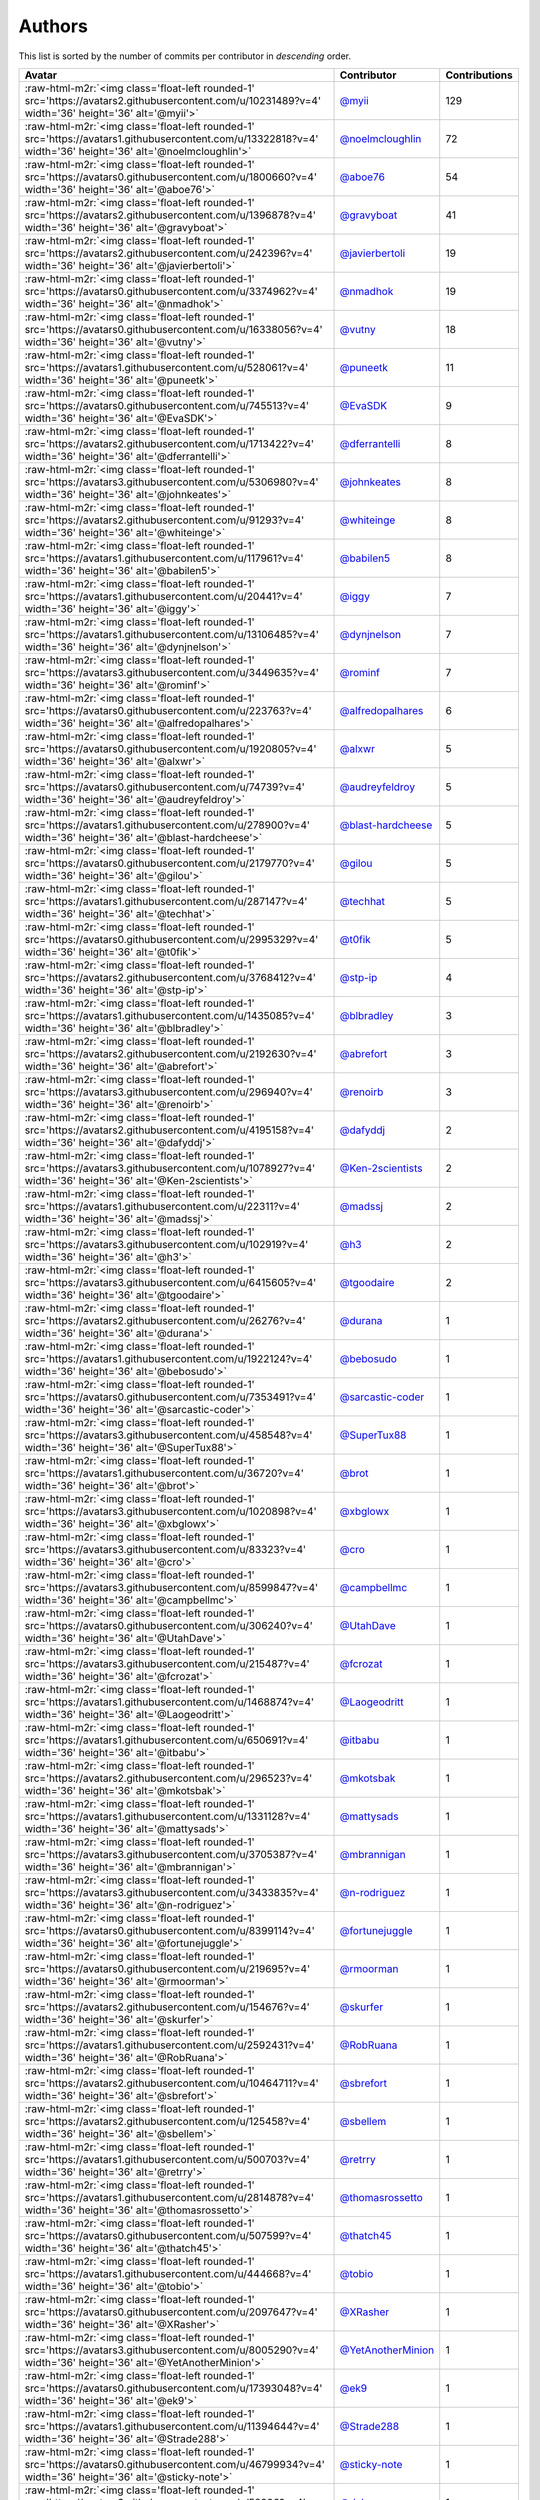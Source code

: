 .. role:: raw-html-m2r(raw)
   :format: html


Authors
=======

This list is sorted by the number of commits per contributor in *descending* order.

.. list-table::
   :header-rows: 1

   * - Avatar
     - Contributor
     - Contributions
   * - :raw-html-m2r:`<img class='float-left rounded-1' src='https://avatars2.githubusercontent.com/u/10231489?v=4' width='36' height='36' alt='@myii'>`
     - `@myii <https://github.com/myii>`_
     - 129
   * - :raw-html-m2r:`<img class='float-left rounded-1' src='https://avatars1.githubusercontent.com/u/13322818?v=4' width='36' height='36' alt='@noelmcloughlin'>`
     - `@noelmcloughlin <https://github.com/noelmcloughlin>`_
     - 72
   * - :raw-html-m2r:`<img class='float-left rounded-1' src='https://avatars0.githubusercontent.com/u/1800660?v=4' width='36' height='36' alt='@aboe76'>`
     - `@aboe76 <https://github.com/aboe76>`_
     - 54
   * - :raw-html-m2r:`<img class='float-left rounded-1' src='https://avatars2.githubusercontent.com/u/1396878?v=4' width='36' height='36' alt='@gravyboat'>`
     - `@gravyboat <https://github.com/gravyboat>`_
     - 41
   * - :raw-html-m2r:`<img class='float-left rounded-1' src='https://avatars2.githubusercontent.com/u/242396?v=4' width='36' height='36' alt='@javierbertoli'>`
     - `@javierbertoli <https://github.com/javierbertoli>`_
     - 19
   * - :raw-html-m2r:`<img class='float-left rounded-1' src='https://avatars0.githubusercontent.com/u/3374962?v=4' width='36' height='36' alt='@nmadhok'>`
     - `@nmadhok <https://github.com/nmadhok>`_
     - 19
   * - :raw-html-m2r:`<img class='float-left rounded-1' src='https://avatars0.githubusercontent.com/u/16338056?v=4' width='36' height='36' alt='@vutny'>`
     - `@vutny <https://github.com/vutny>`_
     - 18
   * - :raw-html-m2r:`<img class='float-left rounded-1' src='https://avatars1.githubusercontent.com/u/528061?v=4' width='36' height='36' alt='@puneetk'>`
     - `@puneetk <https://github.com/puneetk>`_
     - 11
   * - :raw-html-m2r:`<img class='float-left rounded-1' src='https://avatars0.githubusercontent.com/u/745513?v=4' width='36' height='36' alt='@EvaSDK'>`
     - `@EvaSDK <https://github.com/EvaSDK>`_
     - 9
   * - :raw-html-m2r:`<img class='float-left rounded-1' src='https://avatars2.githubusercontent.com/u/1713422?v=4' width='36' height='36' alt='@dferrantelli'>`
     - `@dferrantelli <https://github.com/dferrantelli>`_
     - 8
   * - :raw-html-m2r:`<img class='float-left rounded-1' src='https://avatars3.githubusercontent.com/u/5306980?v=4' width='36' height='36' alt='@johnkeates'>`
     - `@johnkeates <https://github.com/johnkeates>`_
     - 8
   * - :raw-html-m2r:`<img class='float-left rounded-1' src='https://avatars2.githubusercontent.com/u/91293?v=4' width='36' height='36' alt='@whiteinge'>`
     - `@whiteinge <https://github.com/whiteinge>`_
     - 8
   * - :raw-html-m2r:`<img class='float-left rounded-1' src='https://avatars1.githubusercontent.com/u/117961?v=4' width='36' height='36' alt='@babilen5'>`
     - `@babilen5 <https://github.com/babilen5>`_
     - 8
   * - :raw-html-m2r:`<img class='float-left rounded-1' src='https://avatars1.githubusercontent.com/u/20441?v=4' width='36' height='36' alt='@iggy'>`
     - `@iggy <https://github.com/iggy>`_
     - 7
   * - :raw-html-m2r:`<img class='float-left rounded-1' src='https://avatars1.githubusercontent.com/u/13106485?v=4' width='36' height='36' alt='@dynjnelson'>`
     - `@dynjnelson <https://github.com/dynjnelson>`_
     - 7
   * - :raw-html-m2r:`<img class='float-left rounded-1' src='https://avatars3.githubusercontent.com/u/3449635?v=4' width='36' height='36' alt='@rominf'>`
     - `@rominf <https://github.com/rominf>`_
     - 7
   * - :raw-html-m2r:`<img class='float-left rounded-1' src='https://avatars0.githubusercontent.com/u/223763?v=4' width='36' height='36' alt='@alfredopalhares'>`
     - `@alfredopalhares <https://github.com/alfredopalhares>`_
     - 6
   * - :raw-html-m2r:`<img class='float-left rounded-1' src='https://avatars0.githubusercontent.com/u/1920805?v=4' width='36' height='36' alt='@alxwr'>`
     - `@alxwr <https://github.com/alxwr>`_
     - 5
   * - :raw-html-m2r:`<img class='float-left rounded-1' src='https://avatars0.githubusercontent.com/u/74739?v=4' width='36' height='36' alt='@audreyfeldroy'>`
     - `@audreyfeldroy <https://github.com/audreyfeldroy>`_
     - 5
   * - :raw-html-m2r:`<img class='float-left rounded-1' src='https://avatars1.githubusercontent.com/u/278900?v=4' width='36' height='36' alt='@blast-hardcheese'>`
     - `@blast-hardcheese <https://github.com/blast-hardcheese>`_
     - 5
   * - :raw-html-m2r:`<img class='float-left rounded-1' src='https://avatars0.githubusercontent.com/u/2179770?v=4' width='36' height='36' alt='@gilou'>`
     - `@gilou <https://github.com/gilou>`_
     - 5
   * - :raw-html-m2r:`<img class='float-left rounded-1' src='https://avatars1.githubusercontent.com/u/287147?v=4' width='36' height='36' alt='@techhat'>`
     - `@techhat <https://github.com/techhat>`_
     - 5
   * - :raw-html-m2r:`<img class='float-left rounded-1' src='https://avatars0.githubusercontent.com/u/2995329?v=4' width='36' height='36' alt='@t0fik'>`
     - `@t0fik <https://github.com/t0fik>`_
     - 5
   * - :raw-html-m2r:`<img class='float-left rounded-1' src='https://avatars2.githubusercontent.com/u/3768412?v=4' width='36' height='36' alt='@stp-ip'>`
     - `@stp-ip <https://github.com/stp-ip>`_
     - 4
   * - :raw-html-m2r:`<img class='float-left rounded-1' src='https://avatars1.githubusercontent.com/u/1435085?v=4' width='36' height='36' alt='@blbradley'>`
     - `@blbradley <https://github.com/blbradley>`_
     - 3
   * - :raw-html-m2r:`<img class='float-left rounded-1' src='https://avatars2.githubusercontent.com/u/2192630?v=4' width='36' height='36' alt='@abrefort'>`
     - `@abrefort <https://github.com/abrefort>`_
     - 3
   * - :raw-html-m2r:`<img class='float-left rounded-1' src='https://avatars3.githubusercontent.com/u/296940?v=4' width='36' height='36' alt='@renoirb'>`
     - `@renoirb <https://github.com/renoirb>`_
     - 3
   * - :raw-html-m2r:`<img class='float-left rounded-1' src='https://avatars2.githubusercontent.com/u/4195158?v=4' width='36' height='36' alt='@dafyddj'>`
     - `@dafyddj <https://github.com/dafyddj>`_
     - 2
   * - :raw-html-m2r:`<img class='float-left rounded-1' src='https://avatars3.githubusercontent.com/u/1078927?v=4' width='36' height='36' alt='@Ken-2scientists'>`
     - `@Ken-2scientists <https://github.com/Ken-2scientists>`_
     - 2
   * - :raw-html-m2r:`<img class='float-left rounded-1' src='https://avatars1.githubusercontent.com/u/22311?v=4' width='36' height='36' alt='@madssj'>`
     - `@madssj <https://github.com/madssj>`_
     - 2
   * - :raw-html-m2r:`<img class='float-left rounded-1' src='https://avatars3.githubusercontent.com/u/102919?v=4' width='36' height='36' alt='@h3'>`
     - `@h3 <https://github.com/h3>`_
     - 2
   * - :raw-html-m2r:`<img class='float-left rounded-1' src='https://avatars3.githubusercontent.com/u/6415605?v=4' width='36' height='36' alt='@tgoodaire'>`
     - `@tgoodaire <https://github.com/tgoodaire>`_
     - 2
   * - :raw-html-m2r:`<img class='float-left rounded-1' src='https://avatars2.githubusercontent.com/u/26276?v=4' width='36' height='36' alt='@durana'>`
     - `@durana <https://github.com/durana>`_
     - 1
   * - :raw-html-m2r:`<img class='float-left rounded-1' src='https://avatars1.githubusercontent.com/u/1922124?v=4' width='36' height='36' alt='@bebosudo'>`
     - `@bebosudo <https://github.com/bebosudo>`_
     - 1
   * - :raw-html-m2r:`<img class='float-left rounded-1' src='https://avatars0.githubusercontent.com/u/7353491?v=4' width='36' height='36' alt='@sarcastic-coder'>`
     - `@sarcastic-coder <https://github.com/sarcastic-coder>`_
     - 1
   * - :raw-html-m2r:`<img class='float-left rounded-1' src='https://avatars3.githubusercontent.com/u/458548?v=4' width='36' height='36' alt='@SuperTux88'>`
     - `@SuperTux88 <https://github.com/SuperTux88>`_
     - 1
   * - :raw-html-m2r:`<img class='float-left rounded-1' src='https://avatars1.githubusercontent.com/u/36720?v=4' width='36' height='36' alt='@brot'>`
     - `@brot <https://github.com/brot>`_
     - 1
   * - :raw-html-m2r:`<img class='float-left rounded-1' src='https://avatars3.githubusercontent.com/u/1020898?v=4' width='36' height='36' alt='@xbglowx'>`
     - `@xbglowx <https://github.com/xbglowx>`_
     - 1
   * - :raw-html-m2r:`<img class='float-left rounded-1' src='https://avatars3.githubusercontent.com/u/83323?v=4' width='36' height='36' alt='@cro'>`
     - `@cro <https://github.com/cro>`_
     - 1
   * - :raw-html-m2r:`<img class='float-left rounded-1' src='https://avatars3.githubusercontent.com/u/8599847?v=4' width='36' height='36' alt='@campbellmc'>`
     - `@campbellmc <https://github.com/campbellmc>`_
     - 1
   * - :raw-html-m2r:`<img class='float-left rounded-1' src='https://avatars0.githubusercontent.com/u/306240?v=4' width='36' height='36' alt='@UtahDave'>`
     - `@UtahDave <https://github.com/UtahDave>`_
     - 1
   * - :raw-html-m2r:`<img class='float-left rounded-1' src='https://avatars3.githubusercontent.com/u/215487?v=4' width='36' height='36' alt='@fcrozat'>`
     - `@fcrozat <https://github.com/fcrozat>`_
     - 1
   * - :raw-html-m2r:`<img class='float-left rounded-1' src='https://avatars1.githubusercontent.com/u/1468874?v=4' width='36' height='36' alt='@Laogeodritt'>`
     - `@Laogeodritt <https://github.com/Laogeodritt>`_
     - 1
   * - :raw-html-m2r:`<img class='float-left rounded-1' src='https://avatars1.githubusercontent.com/u/650691?v=4' width='36' height='36' alt='@itbabu'>`
     - `@itbabu <https://github.com/itbabu>`_
     - 1
   * - :raw-html-m2r:`<img class='float-left rounded-1' src='https://avatars2.githubusercontent.com/u/296523?v=4' width='36' height='36' alt='@mkotsbak'>`
     - `@mkotsbak <https://github.com/mkotsbak>`_
     - 1
   * - :raw-html-m2r:`<img class='float-left rounded-1' src='https://avatars1.githubusercontent.com/u/1331128?v=4' width='36' height='36' alt='@mattysads'>`
     - `@mattysads <https://github.com/mattysads>`_
     - 1
   * - :raw-html-m2r:`<img class='float-left rounded-1' src='https://avatars3.githubusercontent.com/u/3705387?v=4' width='36' height='36' alt='@mbrannigan'>`
     - `@mbrannigan <https://github.com/mbrannigan>`_
     - 1
   * - :raw-html-m2r:`<img class='float-left rounded-1' src='https://avatars3.githubusercontent.com/u/3433835?v=4' width='36' height='36' alt='@n-rodriguez'>`
     - `@n-rodriguez <https://github.com/n-rodriguez>`_
     - 1
   * - :raw-html-m2r:`<img class='float-left rounded-1' src='https://avatars0.githubusercontent.com/u/8399114?v=4' width='36' height='36' alt='@fortunejuggle'>`
     - `@fortunejuggle <https://github.com/fortunejuggle>`_
     - 1
   * - :raw-html-m2r:`<img class='float-left rounded-1' src='https://avatars0.githubusercontent.com/u/219695?v=4' width='36' height='36' alt='@rmoorman'>`
     - `@rmoorman <https://github.com/rmoorman>`_
     - 1
   * - :raw-html-m2r:`<img class='float-left rounded-1' src='https://avatars2.githubusercontent.com/u/154676?v=4' width='36' height='36' alt='@skurfer'>`
     - `@skurfer <https://github.com/skurfer>`_
     - 1
   * - :raw-html-m2r:`<img class='float-left rounded-1' src='https://avatars1.githubusercontent.com/u/2592431?v=4' width='36' height='36' alt='@RobRuana'>`
     - `@RobRuana <https://github.com/RobRuana>`_
     - 1
   * - :raw-html-m2r:`<img class='float-left rounded-1' src='https://avatars2.githubusercontent.com/u/10464711?v=4' width='36' height='36' alt='@sbrefort'>`
     - `@sbrefort <https://github.com/sbrefort>`_
     - 1
   * - :raw-html-m2r:`<img class='float-left rounded-1' src='https://avatars2.githubusercontent.com/u/125458?v=4' width='36' height='36' alt='@sbellem'>`
     - `@sbellem <https://github.com/sbellem>`_
     - 1
   * - :raw-html-m2r:`<img class='float-left rounded-1' src='https://avatars1.githubusercontent.com/u/500703?v=4' width='36' height='36' alt='@retrry'>`
     - `@retrry <https://github.com/retrry>`_
     - 1
   * - :raw-html-m2r:`<img class='float-left rounded-1' src='https://avatars1.githubusercontent.com/u/2814878?v=4' width='36' height='36' alt='@thomasrossetto'>`
     - `@thomasrossetto <https://github.com/thomasrossetto>`_
     - 1
   * - :raw-html-m2r:`<img class='float-left rounded-1' src='https://avatars0.githubusercontent.com/u/507599?v=4' width='36' height='36' alt='@thatch45'>`
     - `@thatch45 <https://github.com/thatch45>`_
     - 1
   * - :raw-html-m2r:`<img class='float-left rounded-1' src='https://avatars1.githubusercontent.com/u/444668?v=4' width='36' height='36' alt='@tobio'>`
     - `@tobio <https://github.com/tobio>`_
     - 1
   * - :raw-html-m2r:`<img class='float-left rounded-1' src='https://avatars0.githubusercontent.com/u/2097647?v=4' width='36' height='36' alt='@XRasher'>`
     - `@XRasher <https://github.com/XRasher>`_
     - 1
   * - :raw-html-m2r:`<img class='float-left rounded-1' src='https://avatars3.githubusercontent.com/u/8005290?v=4' width='36' height='36' alt='@YetAnotherMinion'>`
     - `@YetAnotherMinion <https://github.com/YetAnotherMinion>`_
     - 1
   * - :raw-html-m2r:`<img class='float-left rounded-1' src='https://avatars0.githubusercontent.com/u/17393048?v=4' width='36' height='36' alt='@ek9'>`
     - `@ek9 <https://github.com/ek9>`_
     - 1
   * - :raw-html-m2r:`<img class='float-left rounded-1' src='https://avatars1.githubusercontent.com/u/11394644?v=4' width='36' height='36' alt='@Strade288'>`
     - `@Strade288 <https://github.com/Strade288>`_
     - 1
   * - :raw-html-m2r:`<img class='float-left rounded-1' src='https://avatars0.githubusercontent.com/u/46799934?v=4' width='36' height='36' alt='@sticky-note'>`
     - `@sticky-note <https://github.com/sticky-note>`_
     - 1
   * - :raw-html-m2r:`<img class='float-left rounded-1' src='https://avatars3.githubusercontent.com/u/52996?v=4' width='36' height='36' alt='@daks'>`
     - `@daks <https://github.com/daks>`_
     - 1


----

Auto-generated by a `forked version <https://github.com/myii/maintainer>`_ of `gaocegege/maintainer <https://github.com/gaocegege/maintainer>`_ on 2020-12-16.
